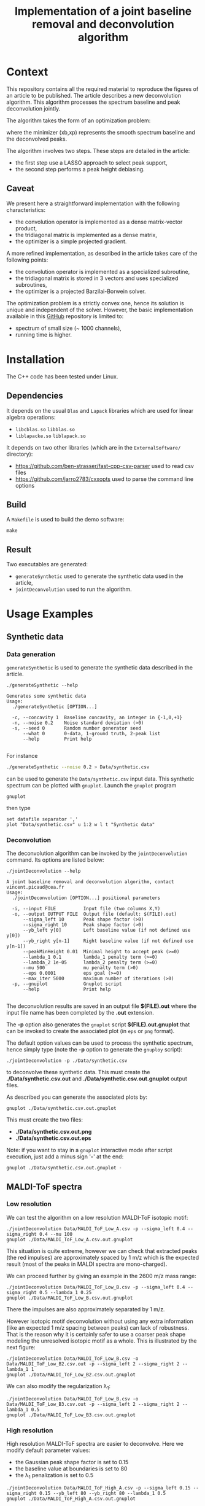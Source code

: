 #+OPTIONS: toc:nil num:nil todo:nil pri:nil tags:nil tex:dvipng
#+TITLE: Implementation of a joint baseline removal and deconvolution algorithm

* Context

This repository contains all the required material to reproduce the
figures of an article to be published. The article describes a new
deconvolution algorithm. This algorithm processes the spectrum
baseline and peak deconvolution jointly.

The algorithm takes the form of an optimization problem:

# $$
# (x_b,x_p)=\arg\min\limits_{x_b,x_p\in\Omega} \frac{1}{2} \|y-(x_{b}+L x_{p})\|^{2} + \frac{\mu}{2} \| D x_{b} \|^{2} + \lambda_1 \| x_p \|_1 + \frac{\lambda_2}{2} \|x_p\|^2
# $$

[[file:ltximg/README_58f01c9d6d2b5f4e535c8f662920f3b685a52186.png]]

where the minimizer (xb,xp) represents the smooth spectrum
baseline and the deconvolved peaks.

The algorithm involves two steps. These steps are detailed in the article:
- the first step use a LASSO approach to select peak support,
- the second step performs a peak height debiasing.

** Caveat

We present here a straightforward implementation with the following characteristics:
- the convolution operator is implemented as a dense matrix-vector product,
- the tridiagonal matrix is implemented as a dense matrix,
- the optimizer is a simple projected gradient.

A more refined implementation, as described in the article takes care of the following points:
- the convolution operator is implemented as a specialized subroutine,
- the tridiagonal matrix is stored in 3 vectors and uses specialized subroutines,
- the optimizer is a projected Barzilai-Borwein solver.

The optimization problem is a strictly convex one, hence its solution
is unique and independent of the solver. However, the basic
implementation available in this [[https://github.com/vincent-picaud/Joint_Baseline_PeakDeconv][GitHub]] repository is limited to:
- spectrum of small size (~ 1000 channels),
- running time is higher.

* Installation

The C++ code has been tested under Linux. 

** Dependencies

It depends on the usual =Blas= and =Lapack= libraries which are used
for linear algebra operations:
 - =libcblas.so= =libblas.so=
 - =liblapacke.so= =liblapack.so=

It depends on two other libraries (which are in the =ExternalSoftware/= directory):
 - https://github.com/ben-strasser/fast-cpp-csv-parser used to read csv files
 - https://github.com/jarro2783/cxxopts used to parse the command line options

** Build

A =Makefile= is used to build the demo software:
#+BEGIN_SRC shell :exports code :eval no-export
make 
#+END_SRC

** Result

Two executables are generated:
  - =generateSynthetic= used to generate the synthetic data used in the article,
  - =jointDeconvolution= used to run the algorithm.

* Usage Examples

** Synthetic data
*** Data generation
    :PROPERTIES:
    :ID:       5ded21b6-166d-4412-9ec3-2021379f1951
    :END:

=generateSynthetic= is used to generate the synthetic data described in the article.

#+BEGIN_SRC shell :results value verbatim :exports both :eval no-export
./generateSynthetic --help
#+END_SRC

#+RESULTS:
#+begin_example
Generates some synthetic data
Usage:
  ./generateSynthetic [OPTION...]

  -c, --concavity 1  Baseline concavity, an integer in {-1,0,+1}
  -n, --noise 0.2    Noise standard deviation (>0)
  -s, --seed 0       Random number generator seed
      --what 0       0-data, 1-ground truth, 2-peak list
      --help         Print help

#+end_example

For instance
#+BEGIN_SRC sh :exports code :eval no-export
./generateSynthetic --noise 0.2 > Data/synthetic.csv
#+END_SRC

#+RESULTS:

can be used to generate the =Data/synthetic.csv= input data. This
synthetic spectrum can be plotted with =gnuplot=. Launch the =gnuplot= program 
#+BEGIN_SRC shell :exports code :eval never
gnuplot
#+END_SRC
then type
#+BEGIN_SRC gnuplot :exports both :file Data/synthetic_input.png 
set datafile separator ','
plot "Data/synthetic.csv" u 1:2 w l t "Synthetic data"
#+END_SRC

#+RESULTS:
[[file:Data/synthetic_input.png]]

*** Deconvolution

The deconvolution algorithm can be invoked by the =jointDeconvolution=
command. Its options are listed below:
#+BEGIN_SRC shell :results value verbatim :exports both :eval no-export
./jointDeconvolution --help
#+END_SRC

#+RESULTS:
#+begin_example
A joint baseline removal and deconvolution algorithm, contact vincent.picaud@cea.fr
Usage:
  ./jointDeconvolution [OPTION...] positional parameters

  -i, --input FILE          Input file (two columns X,Y)
  -o, --output OUTPUT FILE  Output file (default: $(FILE).out)
      --sigma_left 10       Peak shape factor (>0)
      --sigma_right 10      Peak shape factor (>0)
      --yb_left y[0]        Left baseline value (if not defined use y[0])
      --yb_right y[n-1]     Right baseline value (if not defined use y[n-1])
      --peakMinHeight 0.01  Minimal height to accept peak (>=0)
      --lambda_1 0.1        lambda_1 penalty term (>=0)
      --lambda_2 1e-05      lambda_2 penalty term (>=0)
      --mu 500              mu penalty term (>0)
      --eps 0.0001          eps goal (>=0)
      --max_iter 5000       maximum number of iterations (>0)
  -p, --gnuplot             Gnuplot script
      --help                Print help

#+end_example

The deconvolution results are saved in an output file *$(FILE).out*
where the input file name has been completed by the *.out* extension.

The *-p* option also generates the =gnuplot= script
*$(FILE).out.gnuplot* that can be invoked to create the associated
plot (in =eps= or =png= format).

The default option values can be used to process the synthetic
spectrum, hence simply type (note the *-p* option to generate the
=gnuploy= script):
#+BEGIN_SRC shell :exports code
./jointDeconvolution -p ./Data/synthetic.csv
#+END_SRC

#+RESULTS:

to deconvolve these synthetic data. This must create the
*./Data/synthetic.csv.out* and *./Data/synthetic.csv.out.gnuplot* output files.

As described you can generate the associated plots by:
#+BEGIN_SRC shell :exports code :eval no-export
gnuplot ./Data/synthetic.csv.out.gnuplot
#+END_SRC

#+RESULTS:

This must create the two files:
 - *./Data/synthetic.csv.out.png*
 - *./Data/synthetic.csv.out.eps*

[[file:./Data/synthetic.csv.out.png]]

Note: if you want to stay in a =gnuplot= interactive mode after script
execution, just add a minus sign '*-*' at the end:
#+BEGIN_SRC shell :exports code :eval no-export
gnuplot ./Data/synthetic.csv.out.gnuplot -
#+END_SRC

** MALDI-ToF spectra

*** Low resolution

We can test the algorithm on a low resolution MALDI-ToF isotopic motif:

#+BEGIN_SRC shell :exports code :eval no-export
./jointDeconvolution Data/MALDI_ToF_Low_A.csv -p --sigma_left 0.4 --sigma_right 0.4 --mu 100
gnuplot ./Data/MALDI_ToF_Low_A.csv.out.gnuplot
#+END_SRC

#+RESULTS:

[[file:./Data/MALDI_ToF_Low_A.csv.out.png]]

This situation is quite extreme, however we can check that extracted
peaks (the red impulses) are approximately spaced by 1 m/z which is
the expected result (most of the peaks in MALDI spectra are mono-charged).

We can proceed further by giving an example in the 2600 m/z mass range:

#+BEGIN_SRC shell :exports code :eval no-export
./jointDeconvolution Data/MALDI_ToF_Low_B.csv -p --sigma_left 0.4 --sigma_right 0.5 --lambda_1 0.25
gnuplot ./Data/MALDI_ToF_Low_B.csv.out.gnuplot
#+END_SRC

#+RESULTS:

[[file:./Data/MALDI_ToF_Low_B.csv.out.png]]

There the impulses are also approximately separated by 1 m/z.

However isotopic motif deconvolution without using any extra information
(like an expected 1 m/z spacing between peaks) can lack of robustness. That is the
reason why it is certainly safer to use a coarser peak shape modeling
the unresolved isotopic motif as a whole. This is illustrated by the next figure:

#+BEGIN_SRC shell :exports code :eval no-export
./jointDeconvolution Data/MALDI_ToF_Low_B.csv -o Data/MALDI_ToF_Low_B2.csv.out -p --sigma_left 2 --sigma_right 2 --lambda_1 1
gnuplot ./Data/MALDI_ToF_Low_B2.csv.out.gnuplot
#+END_SRC

#+RESULTS:

[[file:./Data/MALDI_ToF_Low_B2.csv.out.png]]

We can also modify the regularization \lambda_1:

#+BEGIN_SRC shell :exports code :eval no-export
./jointDeconvolution Data/MALDI_ToF_Low_B.csv -o Data/MALDI_ToF_Low_B3.csv.out -p --sigma_left 2 --sigma_right 2 --lambda_1 0.5
gnuplot ./Data/MALDI_ToF_Low_B3.csv.out.gnuplot
#+END_SRC

#+RESULTS:

[[file:./Data/MALDI_ToF_Low_B3.csv.out.png]]

*** High resolution

High resolution MALDI-ToF spectra are easier to deconvolve. Here we modify default parameter values:
 - the Gaussian peak shape factor is set to 0.15
 - the baseline value at boundaries is set to 80
 - the \lambda_1 penalization is set to 0.5

#+BEGIN_SRC shell :exports code :eval no-export
./jointDeconvolution Data/MALDI_ToF_High_A.csv -p --sigma_left 0.15 --sigma_right 0.15 --yb_left 80 --yb_right 80 --lambda_1 0.5
gnuplot ./Data/MALDI_ToF_High_A.csv.out.gnuplot
#+END_SRC

#+RESULTS:

[[file:./Data/MALDI_ToF_High_A.csv.out.png]]

We can modify the \lambda_1 value to 0.2 to accept more peaks, this gives:

#+BEGIN_SRC shell :exports none :eval no-export
cp Data/MALDI_ToF_High_A.csv Data/MALDI_ToF_High_A2.csv
./jointDeconvolution Data/MALDI_ToF_High_A2.csv -p --sigma_left 0.15 --sigma_right 0.15 --yb_left 80 --yb_right 80 --lambda_1 0.2
gnuplot ./Data/MALDI_ToF_High_A2.csv.out.gnuplot
rm Data/MALDI_ToF_High_A2.csv
#+END_SRC

#+RESULTS:

[[file:./Data/MALDI_ToF_High_A2.csv.out.png]]

** Other type of spectrum

The presented algorithm is generic and can be used for other type of spectra.

Here a  \gamma-nuclear spectrum:

#+BEGIN_SRC shell :exports code :eval no-export
./jointDeconvolution --sigma_right 1 --sigma_left 2 --mu 100 --lambda_1 0.01 -p Data/Gamma.csv
gnuplot ./Data/Gamma.csv.out.gnuplot
#+END_SRC

#+RESULTS:

[[file:./Data/Gamma.csv.out.png]]
